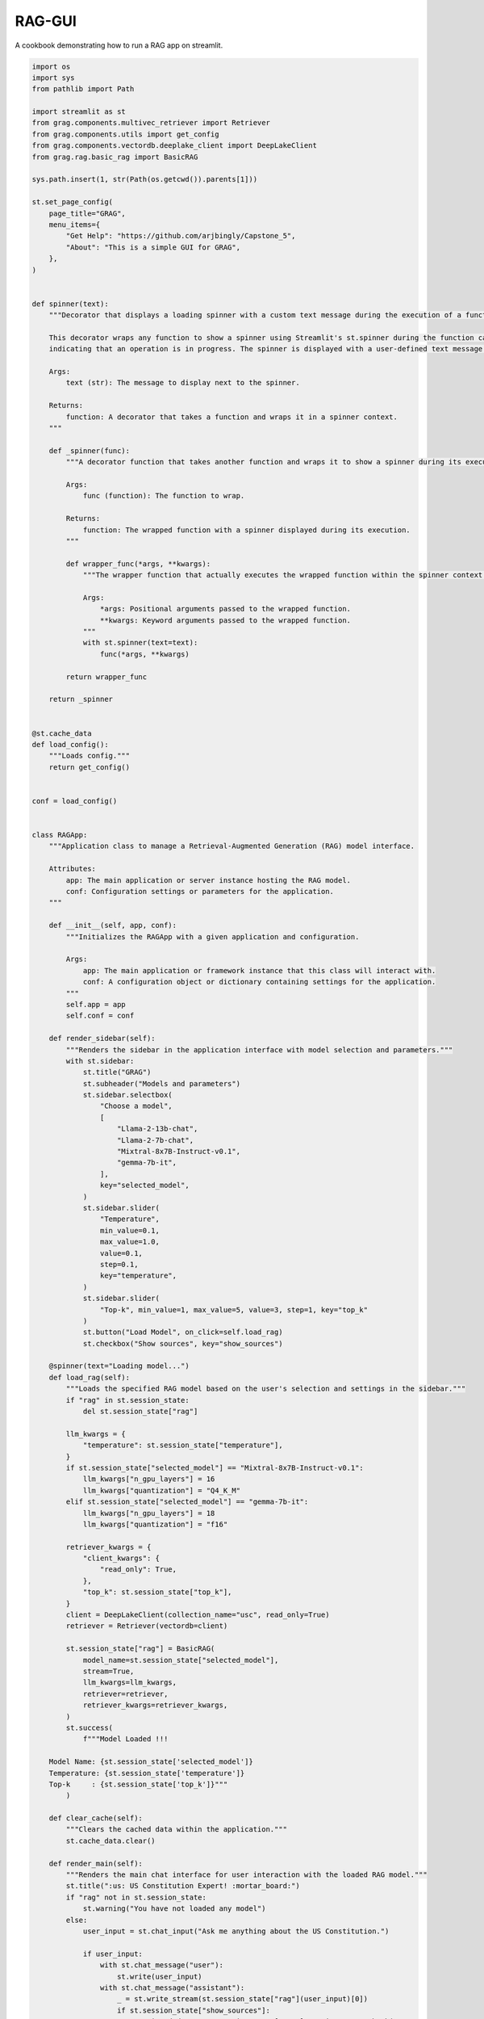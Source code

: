 
.. DO NOT EDIT.
.. THIS FILE WAS AUTOMATICALLY GENERATED BY SPHINX-GALLERY.
.. TO MAKE CHANGES, EDIT THE SOURCE PYTHON FILE:
.. "auto_examples/RAG-GUI/app.py"
.. LINE NUMBERS ARE GIVEN BELOW.

.. only:: html

    .. note::
        :class: sphx-glr-download-link-note

        :ref:`Go to the end <sphx_glr_download_auto_examples_RAG-GUI_app.py>`
        to download the full example code

.. rst-class:: sphx-glr-example-title

.. _sphx_glr_auto_examples_RAG-GUI_app.py:


RAG-GUI
=======

A cookbook demonstrating how to run a RAG app on streamlit.

.. GENERATED FROM PYTHON SOURCE LINES 8-202

.. code-block:: Python


    import os
    import sys
    from pathlib import Path

    import streamlit as st
    from grag.components.multivec_retriever import Retriever
    from grag.components.utils import get_config
    from grag.components.vectordb.deeplake_client import DeepLakeClient
    from grag.rag.basic_rag import BasicRAG

    sys.path.insert(1, str(Path(os.getcwd()).parents[1]))

    st.set_page_config(
        page_title="GRAG",
        menu_items={
            "Get Help": "https://github.com/arjbingly/Capstone_5",
            "About": "This is a simple GUI for GRAG",
        },
    )


    def spinner(text):
        """Decorator that displays a loading spinner with a custom text message during the execution of a function.

        This decorator wraps any function to show a spinner using Streamlit's st.spinner during the function call,
        indicating that an operation is in progress. The spinner is displayed with a user-defined text message.

        Args:
            text (str): The message to display next to the spinner.

        Returns:
            function: A decorator that takes a function and wraps it in a spinner context.
        """

        def _spinner(func):
            """A decorator function that takes another function and wraps it to show a spinner during its execution.

            Args:
                func (function): The function to wrap.

            Returns:
                function: The wrapped function with a spinner displayed during its execution.
            """

            def wrapper_func(*args, **kwargs):
                """The wrapper function that actually executes the wrapped function within the spinner context.

                Args:
                    *args: Positional arguments passed to the wrapped function.
                    **kwargs: Keyword arguments passed to the wrapped function.
                """
                with st.spinner(text=text):
                    func(*args, **kwargs)

            return wrapper_func

        return _spinner


    @st.cache_data
    def load_config():
        """Loads config."""
        return get_config()


    conf = load_config()


    class RAGApp:
        """Application class to manage a Retrieval-Augmented Generation (RAG) model interface.

        Attributes:
            app: The main application or server instance hosting the RAG model.
            conf: Configuration settings or parameters for the application.
        """

        def __init__(self, app, conf):
            """Initializes the RAGApp with a given application and configuration.

            Args:
                app: The main application or framework instance that this class will interact with.
                conf: A configuration object or dictionary containing settings for the application.
            """
            self.app = app
            self.conf = conf

        def render_sidebar(self):
            """Renders the sidebar in the application interface with model selection and parameters."""
            with st.sidebar:
                st.title("GRAG")
                st.subheader("Models and parameters")
                st.sidebar.selectbox(
                    "Choose a model",
                    [
                        "Llama-2-13b-chat",
                        "Llama-2-7b-chat",
                        "Mixtral-8x7B-Instruct-v0.1",
                        "gemma-7b-it",
                    ],
                    key="selected_model",
                )
                st.sidebar.slider(
                    "Temperature",
                    min_value=0.1,
                    max_value=1.0,
                    value=0.1,
                    step=0.1,
                    key="temperature",
                )
                st.sidebar.slider(
                    "Top-k", min_value=1, max_value=5, value=3, step=1, key="top_k"
                )
                st.button("Load Model", on_click=self.load_rag)
                st.checkbox("Show sources", key="show_sources")

        @spinner(text="Loading model...")
        def load_rag(self):
            """Loads the specified RAG model based on the user's selection and settings in the sidebar."""
            if "rag" in st.session_state:
                del st.session_state["rag"]

            llm_kwargs = {
                "temperature": st.session_state["temperature"],
            }
            if st.session_state["selected_model"] == "Mixtral-8x7B-Instruct-v0.1":
                llm_kwargs["n_gpu_layers"] = 16
                llm_kwargs["quantization"] = "Q4_K_M"
            elif st.session_state["selected_model"] == "gemma-7b-it":
                llm_kwargs["n_gpu_layers"] = 18
                llm_kwargs["quantization"] = "f16"

            retriever_kwargs = {
                "client_kwargs": {
                    "read_only": True,
                },
                "top_k": st.session_state["top_k"],
            }
            client = DeepLakeClient(collection_name="usc", read_only=True)
            retriever = Retriever(vectordb=client)

            st.session_state["rag"] = BasicRAG(
                model_name=st.session_state["selected_model"],
                stream=True,
                llm_kwargs=llm_kwargs,
                retriever=retriever,
                retriever_kwargs=retriever_kwargs,
            )
            st.success(
                f"""Model Loaded !!!
    
        Model Name: {st.session_state['selected_model']}
        Temperature: {st.session_state['temperature']}
        Top-k     : {st.session_state['top_k']}"""
            )

        def clear_cache(self):
            """Clears the cached data within the application."""
            st.cache_data.clear()

        def render_main(self):
            """Renders the main chat interface for user interaction with the loaded RAG model."""
            st.title(":us: US Constitution Expert! :mortar_board:")
            if "rag" not in st.session_state:
                st.warning("You have not loaded any model")
            else:
                user_input = st.chat_input("Ask me anything about the US Constitution.")

                if user_input:
                    with st.chat_message("user"):
                        st.write(user_input)
                    with st.chat_message("assistant"):
                        _ = st.write_stream(st.session_state["rag"](user_input)[0])
                        if st.session_state["show_sources"]:
                            retrieved_docs = st.session_state["rag"].retriever.get_chunk(
                                user_input
                            )
                            for index, doc in enumerate(retrieved_docs):
                                with st.expander(f"Source {index + 1}"):
                                    st.markdown(
                                        f"**{index + 1}. {doc.metadata['source']}**"
                                    )
                                    # if st.session_state['show_content']:
                                    st.text(f"**{doc.page_content}**")

        def render(self):
            """Orchestrates the rendering of both main and sidebar components of the application."""
            self.render_main()
            self.render_sidebar()


    if __name__ == "__main__":
        app = RAGApp(st, conf)
        app.render()


.. _sphx_glr_download_auto_examples_RAG-GUI_app.py:

.. only:: html

  .. container:: sphx-glr-footer sphx-glr-footer-example

    .. container:: sphx-glr-download sphx-glr-download-jupyter

      :download:`Download Jupyter notebook: app.ipynb <app.ipynb>`

    .. container:: sphx-glr-download sphx-glr-download-python

      :download:`Download Python source code: app.py <app.py>`


.. only:: html

 .. rst-class:: sphx-glr-signature

    `Gallery generated by Sphinx-Gallery <https://sphinx-gallery.github.io>`_
